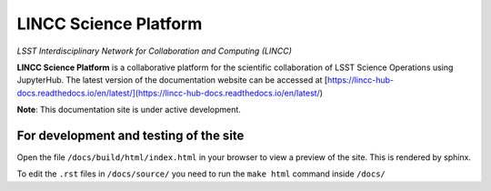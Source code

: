 LINCC Science Platform
======================

*LSST Interdisciplinary Network for Collaboration and Computing (LINCC)*

**LINCC Science Platform** is a collaborative platform for the scientific collaboration of LSST Science Operations using JupyterHub. The latest version of the documentation website can be accessed at [https://lincc-hub-docs.readthedocs.io/en/latest/](https://lincc-hub-docs.readthedocs.io/en/latest/)

**Note**: This documentation site is under active development.


For development and testing of the site
---------------------------------------

Open the file ``/docs/build/html/index.html`` in your browser to view a preview of the site. This is rendered by sphinx.

To edit the ``.rst`` files in ``/docs/source/`` you need to run the ``make html`` command inside ``/docs/``
